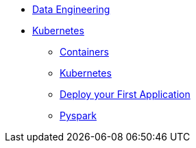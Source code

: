 * xref:introduction.adoc[Data Engineering]
* xref:intro-to-containers.adoc[Kubernetes]
** xref:containers.adoc[Containers]
** xref:kubernetes.adoc[Kubernetes]
** xref:deployment.adoc[Deploy your First Application]
** xref:pyspark.adoc[Pyspark]